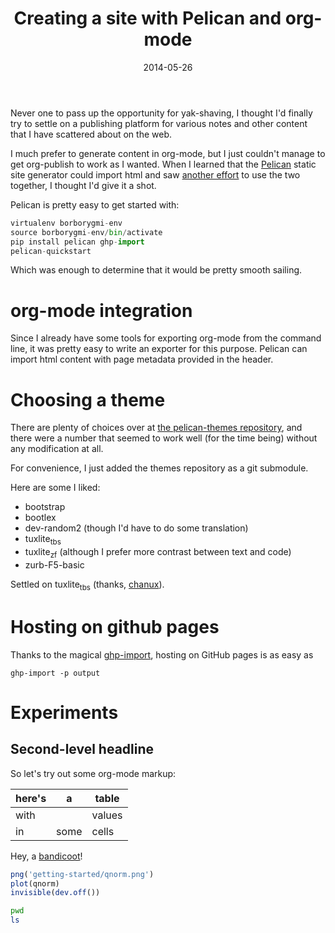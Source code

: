 #+TITLE: Creating a site with Pelican and org-mode
#+DATE: 2014-05-26
#+CATEGORY: org-mode
#+PROPERTY: TAGS org-mode, pelican, elisp

Never one to pass up the opportunity for yak-shaving, I thought I'd
finally try to settle on a publishing platform for various notes and
other content that I have scattered about on the web.

I much prefer to generate content in org-mode, but I just couldn't
manage to get org-publish to work as I wanted. When I learned that the
[[http://docs.getpelican.com/en/latest/index.html][Pelican]] static site generator could import html and saw [[http://msnyder.info/posts/2013/12/introducing-pelicorg/][another effort]]
to use the two together, I thought I'd give it a shot.

Pelican is pretty easy to get started with:

#+BEGIN_SRC python :eval no
virtualenv borborygmi-env
source borborygmi-env/bin/activate
pip install pelican ghp-import
pelican-quickstart
#+END_SRC

Which was enough to determine that it would be pretty smooth sailing.

* org-mode integration

Since I already have some tools for exporting org-mode from the
command line, it was pretty easy to write an exporter for this
purpose. Pelican can import html content with page metadata provided
in the header.

* Choosing a theme

There are plenty of choices over at [[https://github.com/getpelican/pelican-themes][the pelican-themes repository]], and
there were a number that seemed to work well (for the time being)
without any modification at all.

For convenience, I just added the themes repository as a git submodule.

Here are some I liked:

- bootstrap
- bootlex
- dev-random2 (though I'd have to do some translation)
- tuxlite_tbs
- tuxlite_zf (although I prefer more contrast between text and code)
- zurb-F5-basic

Settled on tuxlite_tbs (thanks, [[https://github.com/chanux][chanux]]).

* Hosting on github pages

Thanks to the magical [[https://github.com/davisp/ghp-import][ghp-import]], hosting on GitHub pages is as easy as

: ghp-import -p output

* Experiments

** Second-level headline

So let's try out some org-mode markup:

| here's | a    | table  |
|--------+------+--------|
| with   |      | values |
| in     | some | cells  |

Hey, a [[http://en.wikipedia.org/wiki/File:Perameles_gunni.jpg][bandicoot]]!

[[file:getting-started/Perameles_gunni.jpg]]

#+BEGIN_SRC R :exports both :results output
png('getting-started/qnorm.png')
plot(qnorm)
invisible(dev.off())
#+END_SRC

#+RESULTS:

[[file:getting-started/qnorm.png]]

#+BEGIN_SRC sh :results output
pwd
ls
#+END_SRC


